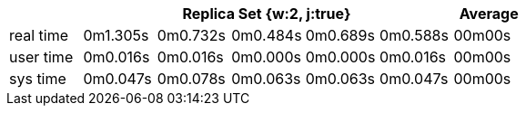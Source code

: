 [width='100%',cols='>s,^,^,^,^,^,^',options='header']
|==========================
|      5+|Replica Set {w:2, j:true} | Average
|real time       |0m1.305s  |0m0.732s |0m0.484s |0m0.689s |0m0.588s |00m00s

|user time       |0m0.016s  |0m0.016s |0m0.000s |0m0.000s |0m0.016s |00m00s

|sys time        |0m0.047s  |0m0.078s |0m0.063s |0m0.063s |0m0.047s |00m00s

|==========================
